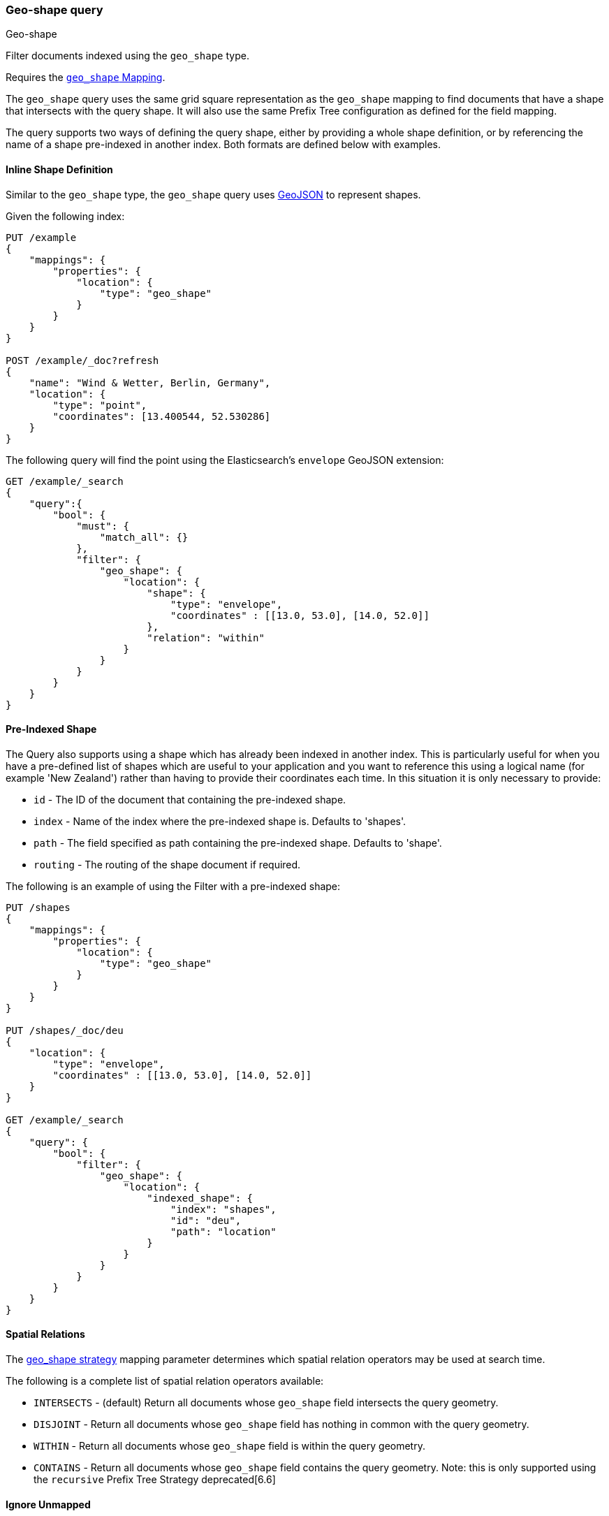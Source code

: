 [[query-dsl-geo-shape-query]]
=== Geo-shape query
++++
<titleabbrev>Geo-shape</titleabbrev>
++++

Filter documents indexed using the `geo_shape` type.

Requires the <<geo-shape,`geo_shape` Mapping>>.

The `geo_shape` query uses the same grid square representation as the
`geo_shape` mapping to find documents that have a shape that intersects
with the query shape. It will also use the same Prefix Tree configuration
as defined for the field mapping.

The query supports two ways of defining the query shape, either by
providing a whole shape definition, or by referencing the name of a shape
pre-indexed in another index. Both formats are defined below with
examples.

==== Inline Shape Definition

Similar to the `geo_shape` type, the `geo_shape` query uses
http://www.geojson.org[GeoJSON] to represent shapes.

Given the following index:

[source,js]
--------------------------------------------------
PUT /example
{
    "mappings": {
        "properties": {
            "location": {
                "type": "geo_shape"
            }
        }
    }
}

POST /example/_doc?refresh
{
    "name": "Wind & Wetter, Berlin, Germany",
    "location": {
        "type": "point",
        "coordinates": [13.400544, 52.530286]
    }
}
--------------------------------------------------
// CONSOLE
// TESTSETUP

The following query will find the point using the Elasticsearch's
`envelope` GeoJSON extension:

[source,js]
--------------------------------------------------
GET /example/_search
{
    "query":{
        "bool": {
            "must": {
                "match_all": {}
            },
            "filter": {
                "geo_shape": {
                    "location": {
                        "shape": {
                            "type": "envelope",
                            "coordinates" : [[13.0, 53.0], [14.0, 52.0]]
                        },
                        "relation": "within"
                    }
                }
            }
        }
    }
}
--------------------------------------------------
// CONSOLE

==== Pre-Indexed Shape

The Query also supports using a shape which has already been indexed in
another index. This is particularly useful for when
you have a pre-defined list of shapes which are useful to your
application and you want to reference this using a logical name (for
example 'New Zealand') rather than having to provide their coordinates
each time. In this situation it is only necessary to provide:

* `id` - The ID of the document that containing the pre-indexed shape.
* `index` - Name of the index where the pre-indexed shape is. Defaults
to 'shapes'.
* `path` - The field specified as path containing the pre-indexed shape.
Defaults to 'shape'.
* `routing` - The routing of the shape document if required.

The following is an example of using the Filter with a pre-indexed
shape:

[source,js]
--------------------------------------------------
PUT /shapes
{
    "mappings": {
        "properties": {
            "location": {
                "type": "geo_shape"
            }
        }
    }
}

PUT /shapes/_doc/deu
{
    "location": {
        "type": "envelope",
        "coordinates" : [[13.0, 53.0], [14.0, 52.0]]
    }
}

GET /example/_search
{
    "query": {
        "bool": {
            "filter": {
                "geo_shape": {
                    "location": {
                        "indexed_shape": {
                            "index": "shapes",
                            "id": "deu",
                            "path": "location"
                        }
                    }
                }
            }
        }
    }
}
--------------------------------------------------
// CONSOLE

==== Spatial Relations

The <<spatial-strategy, geo_shape strategy>> mapping parameter determines
which spatial relation operators may be used at search time.

The following is a complete list of spatial relation operators available:

* `INTERSECTS` - (default) Return all documents whose `geo_shape` field
intersects the query geometry.
* `DISJOINT` - Return all documents whose `geo_shape` field
has nothing in common with the query geometry.
* `WITHIN` - Return all documents whose `geo_shape` field
is within the query geometry.
* `CONTAINS` - Return all documents whose `geo_shape` field
contains the query geometry. Note: this is only supported using the
`recursive` Prefix Tree Strategy deprecated[6.6]

[float]
==== Ignore Unmapped

When set to `true` the `ignore_unmapped` option will ignore an unmapped field
and will not match any documents for this query. This can be useful when
querying multiple indexes which might have different mappings. When set to
`false` (the default value) the query will throw an exception if the field
is not mapped.

